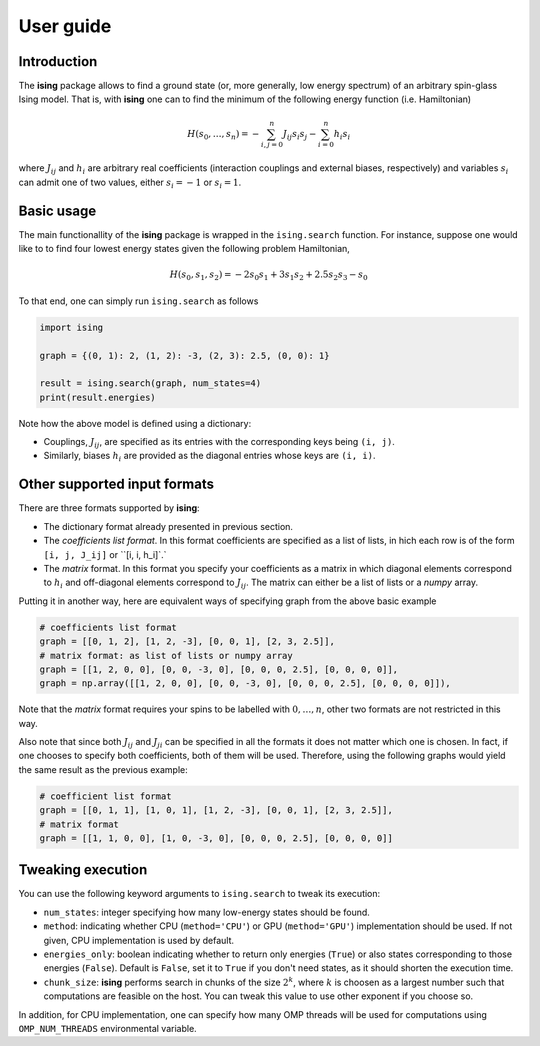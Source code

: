 User guide
==================

Introduction
---------------------------

The **ising** package allows to find a ground state (or, more generally, low energy spectrum) of an arbitrary spin-glass Ising model. That is, with **ising** one can to find the minimum of the following energy function (i.e. Hamiltonian)

.. math::

   H(s_0, \ldots, s_n) = - \sum_{i, j=0}^n J_{ij} s_i s_j - \sum_{i=0}^n h_i s_i

where :math:`J_{ij}` and :math:`h_i` are arbitrary real coefficients (interaction couplings and external biases, respectively) and variables :math:`s_i` can admit one of two values, either :math:`s_i=-1` or :math:`s_i=1`.

Basic usage
-----------

The main functionallity of the **ising** package is wrapped in the ``ising.search`` function. For instance, suppose one would like to to find four lowest energy states given the following problem Hamiltonian,


.. math::

   H(s_0, s_1, s_2) = -2s_0s_1 + 3s_1s_2 + 2.5s_2s_3 -s_0

To that end, one can simply run ``ising.search`` as follows

.. code:: python

	  import ising

	  graph = {(0, 1): 2, (1, 2): -3, (2, 3): 2.5, (0, 0): 1}

	  result = ising.search(graph, num_states=4)
	  print(result.energies)

Note how the above model is defined using a dictionary:

- Couplings, :math:`J_{ij}`, are specified as its entries with the corresponding keys being ``(i, j)``.
- Similarly, biases :math:`h_i` are provided as the diagonal entries whose keys are ``(i, i)``.

Other supported input formats
-----------------------------

There are three formats supported by **ising**:

- The dictionary format already presented in previous section.
- The *coefficients list format*. In this format coefficients are specified as a list of lists, in hich each row is of the form ``[i, j, J_ij]`` or ``[i, i, h_i]`.`
- The *matrix* format. In this format you specify your coefficients as a matrix in which diagonal elements correspond to :math:`h_i` and off-diagonal elements correspond to :math:`J_{ij}`. The matrix can either be a list of lists or a `numpy` array.

Putting it in another way, here are equivalent ways of specifying graph from the above basic example

.. code:: python

	  # coefficients list format
          graph = [[0, 1, 2], [1, 2, -3], [0, 0, 1], [2, 3, 2.5]],
	  # matrix format: as list of lists or numpy array
          graph = [[1, 2, 0, 0], [0, 0, -3, 0], [0, 0, 0, 2.5], [0, 0, 0, 0]],
          graph = np.array([[1, 2, 0, 0], [0, 0, -3, 0], [0, 0, 0, 2.5], [0, 0, 0, 0]]),

Note that the *matrix* format requires your spins to be labelled with :math:`0, \ldots, n`, other two formats are not restricted in this way.

Also note that since both :math:`J_{ij}` and :math:`J_{ji}` can be specified in all the formats it does not matter which one is chosen. In fact, if one chooses to specify both coefficients, both of them will be used. Therefore, using the following graphs would yield the same result as the previous example:

.. code:: python
	  
	  # coefficient list format
	  graph = [[0, 1, 1], [1, 0, 1], [1, 2, -3], [0, 0, 1], [2, 3, 2.5]],
	  # matrix format
	  graph = [[1, 1, 0, 0], [1, 0, -3, 0], [0, 0, 0, 2.5], [0, 0, 0, 0]]

Tweaking execution
------------------

You can use the following keyword arguments to ``ising.search`` to tweak its execution:

- ``num_states``: integer specifying how many low-energy states should be found.
- ``method``: indicating whether CPU (``method='CPU'``) or GPU (``method='GPU'``) implementation should be used. If not given, CPU implementation is used by default.
- ``energies_only``: boolean indicating whether to return only energies (``True``) or also states corresponding to those energies (``False``). Default is ``False``, set it to ``True`` if you don't need states, as it should shorten the execution time.
- ``chunk_size``: **ising** performs search in chunks of the size :math:`2^k`, where :math:`k` is choosen as a largest number such that computations are feasible on the host. You can tweak this value to use other exponent if you choose so.

In addition, for CPU implementation, one can specify how many OMP threads will be used for computations using ``OMP_NUM_THREADS`` environmental variable.
